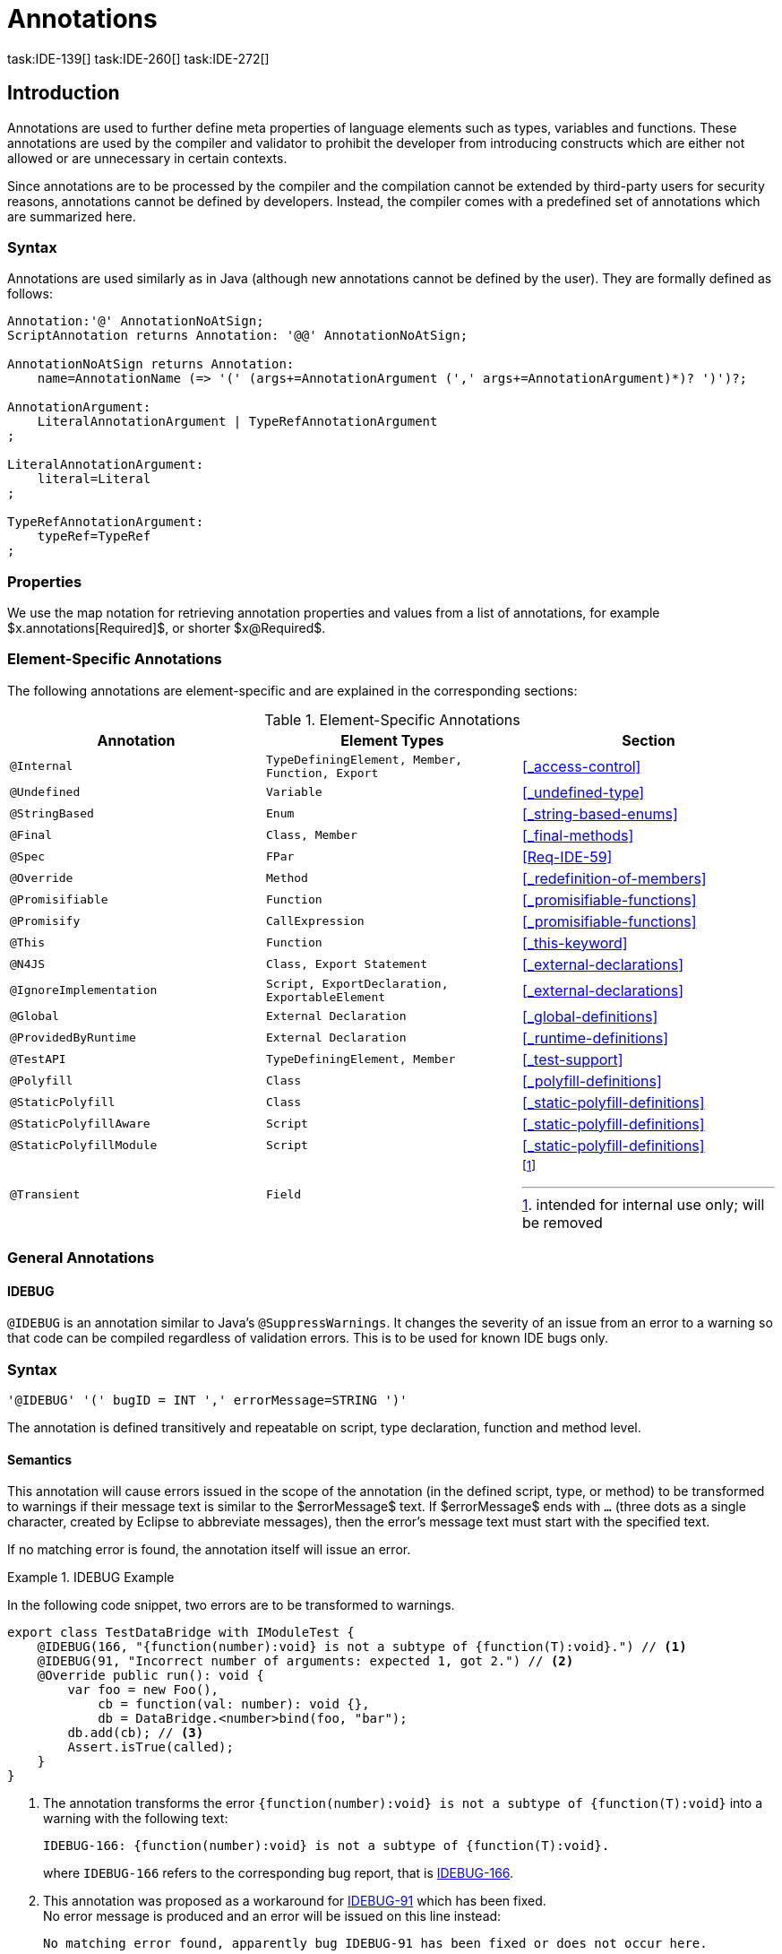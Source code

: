 ////
Copyright (c) 2016 NumberFour AG.
All rights reserved. This program and the accompanying materials
are made available under the terms of the Eclipse Public License v1.0
which accompanies this distribution, and is available at
http://www.eclipse.org/legal/epl-v10.html

Contributors:
  NumberFour AG - Initial API and implementation
////

= Annotations
task:IDE-139[] task:IDE-260[] task:IDE-272[]

[.language-n4js]
== Introduction

Annotations are used to further define meta properties of language elements such as types, variables and functions.
These annotations are used by the compiler and validator to prohibit the developer from introducing constructs which are either not allowed or are unnecessary in certain contexts.

Since annotations are to be processed by the compiler and the compilation cannot be extended by third-party users for security reasons, annotations cannot be defined by developers.
Instead, the compiler comes with a predefined set of annotations which are summarized here.

=== Syntax

Annotations are used similarly as in Java (although new annotations cannot be defined by the user).
They are formally defined as follows:

[source,xtext]
----
Annotation:'@' AnnotationNoAtSign;
ScriptAnnotation returns Annotation: '@@' AnnotationNoAtSign;

AnnotationNoAtSign returns Annotation:
    name=AnnotationName (=> '(' (args+=AnnotationArgument (',' args+=AnnotationArgument)*)? ')')?;

AnnotationArgument:
    LiteralAnnotationArgument | TypeRefAnnotationArgument
;

LiteralAnnotationArgument:
    literal=Literal
;

TypeRefAnnotationArgument:
    typeRef=TypeRef
;
----

=== Properties


We use the map notation for retrieving annotation properties and values from a list of annotations,
for example $x.annotations[Required]$, or shorter $x@Required$.

<<<

=== Element-Specific Annotations

The following annotations are element-specific and are explained in the corresponding sections:

.Element-Specific Annotations
[cols="m,m,a"]
|===
|Annotation ^| Element Types | Section

|@Internal              |TypeDefiningElement, Member, Function, Export |<<_access-control>>
|@Undefined             |Variable                                      |<<_undefined-type>>
|@StringBased           |Enum                                          |<<_string-based-enums>>
|@Final                 |Class, Member                                 |<<_final-methods>>
|@Spec                  |FPar                                          |<<Req-IDE-59>>
|@Override              |Method                                        |<<_redefinition-of-members>>
|@Promisifiable         |Function                                      |<<_promisifiable-functions>>
|@Promisify             |CallExpression                                |<<_promisifiable-functions>>
|@This                  |Function                                      |<<_this-keyword>>
|@N4JS                  |Class, Export Statement                       |<<_external-declarations>>
|@IgnoreImplementation  |Script, ExportDeclaration, ExportableElement  |<<_external-declarations>>
|@Global                |External Declaration                          |<<_global-definitions>>
|@ProvidedByRuntime     |External Declaration                          |<<_runtime-definitions>>
|@TestAPI               |TypeDefiningElement, Member                   |<<_test-support>>
|@Polyfill              |Class                                         |<<_polyfill-definitions>>
|@StaticPolyfill        |Class                                         |<<_static-polyfill-definitions>>
|@StaticPolyfillAware   |Script                                        |<<_static-polyfill-definitions>>
|@StaticPolyfillModule  |Script                                        |<<_static-polyfill-definitions>>
|@Transient             |Field                                         | footnote:[intended for internal use only; will be removed]
|===

=== General Annotations


==== IDEBUG

`@IDEBUG` is an annotation similar to Java’s `@SuppressWarnings`.
It changes the severity of an issue from an error to a warning so that code can be compiled regardless of validation errors.
This is to be used for known IDE bugs only.

=== Syntax [[idebug-syntax]]

[source,xtext]
----
'@IDEBUG' '(' bugID = INT ',' errorMessage=STRING ')'
----

The annotation is defined transitively and repeatable on script, type declaration, function and method level.

==== Semantics

This annotation will cause errors issued in the scope of the annotation (in the defined script, type, or method) to be transformed to warnings if their message text is similar to the $errorMessage$ text.
If $errorMessage$ ends with `…` (three dots as a single character, created by Eclipse to abbreviate messages), then the error’s message text must start with the specified text.

If no matching error is found, the annotation itself will issue an error.

[[ex:IDEBUG]]
.IDEBUG Example
====
In the following code snippet, two errors are to be transformed to warnings.

[source,n4js]
----
export class TestDataBridge with IModuleTest {
    @IDEBUG(166, "{function(number):void} is not a subtype of {function(T):void}.") // <1>
    @IDEBUG(91, "Incorrect number of arguments: expected 1, got 2.") // <2>
    @Override public run(): void {
        var foo = new Foo(),
            cb = function(val: number): void {},
            db = DataBridge.<number>bind(foo, "bar");
        db.add(cb); // <3>
        Assert.isTrue(called);
    }
}
----
<1> The annotation transforms the error `{function(number):void} is not a subtype of {function(T):void}` into a warning with the following text:
+
[source,n4js]
----
IDEBUG-166: {function(number):void} is not a subtype of {function(T):void}.
----
+
where `IDEBUG-166` refers to the corresponding bug report, that is https://github.com/NumberFour/n4js/issues/166[IDEBUG-166].
<2> This annotation was proposed as a workaround for https://github.com/NumberFour/n4js/issues/91[IDEBUG-91] which has been fixed. +
No error message is produced and an error will be issued on this line instead:
+
[source,n4js]
----
No matching error found, apparently bug IDEBUG-91 has been fixed or does not occur here.
----
<3> The first error occurs since there is a bug in the IDE type system (as of writing this example) where type arguments are not correctly bound in the case of function expressions used as callback methods.


====

==== Suppress Warnings

TIP: *version>0.5* - This is not part of version 0.3

[.language-n4js]
== Declaration of Annotations

TIP: *version>0.5* - Not implemented in version 0.3 task:IDE-139[]
